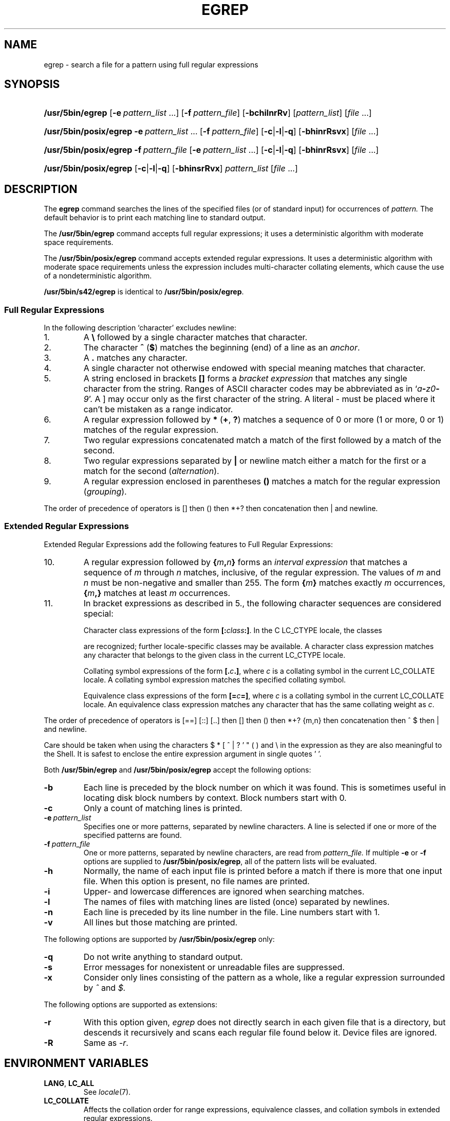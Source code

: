 '\" t
.\" Sccsid @(#)egrep.1	1.38 (gritter) 12/5/04
.\" Parts taken from grep(1), Unix 7th edition:
.\" Copyright(C) Caldera International Inc. 2001-2002. All rights reserved.
.\"
.\" Redistribution and use in source and binary forms, with or without
.\" modification, are permitted provided that the following conditions
.\" are met:
.\"   Redistributions of source code and documentation must retain the
.\"    above copyright notice, this list of conditions and the following
.\"    disclaimer.
.\"   Redistributions in binary form must reproduce the above copyright
.\"    notice, this list of conditions and the following disclaimer in the
.\"    documentation and/or other materials provided with the distribution.
.\"   All advertising materials mentioning features or use of this software
.\"    must display the following acknowledgement:
.\"      This product includes software developed or owned by Caldera
.\"      International, Inc.
.\"   Neither the name of Caldera International, Inc. nor the names of
.\"    other contributors may be used to endorse or promote products
.\"    derived from this software without specific prior written permission.
.\"
.\" USE OF THE SOFTWARE PROVIDED FOR UNDER THIS LICENSE BY CALDERA
.\" INTERNATIONAL, INC. AND CONTRIBUTORS ``AS IS'' AND ANY EXPRESS OR
.\" IMPLIED WARRANTIES, INCLUDING, BUT NOT LIMITED TO, THE IMPLIED
.\" WARRANTIES OF MERCHANTABILITY AND FITNESS FOR A PARTICULAR PURPOSE
.\" ARE DISCLAIMED. IN NO EVENT SHALL CALDERA INTERNATIONAL, INC. BE
.\" LIABLE FOR ANY DIRECT, INDIRECT INCIDENTAL, SPECIAL, EXEMPLARY, OR
.\" CONSEQUENTIAL DAMAGES (INCLUDING, BUT NOT LIMITED TO, PROCUREMENT OF
.\" SUBSTITUTE GOODS OR SERVICES; LOSS OF USE, DATA, OR PROFITS; OR
.\" BUSINESS INTERRUPTION) HOWEVER CAUSED AND ON ANY THEORY OF LIABILITY,
.\" WHETHER IN CONTRACT, STRICT LIABILITY, OR TORT (INCLUDING NEGLIGENCE
.\" OR OTHERWISE) ARISING IN ANY WAY OUT OF THE USE OF THIS SOFTWARE,
.\" EVEN IF ADVISED OF THE POSSIBILITY OF SUCH DAMAGE.
.TH EGREP 1 "12/5/04" "Heirloom Toolchest" "User Commands"
.SH NAME
egrep \- search a file for a pattern using full regular expressions
.SH SYNOPSIS
.HP
.ad l
.nh
\fB/usr/5bin/egrep\fR [\fB\-e\fI\ pattern_list\fR\ ...]
[\fB\-f\fI\ pattern_file\fR] [\fB\-bchilnrRv\fR]
[\fIpattern_list\fR] [\fIfile\fR\ ...]
.HP
.ad l
.PD 0
\fB/usr/5bin/posix/egrep\fR \fB\-e\fI\ pattern_list\fR\ ...
[\fB\-f\fI\ pattern_file\fR] [\fB\-c\fR|\fB\-l\fR|\fB\-q\fR]
[\fB\-bhinrRsvx\fR] [\fIfile\fR\ ...]
.HP
.ad l
\fB/usr/5bin/posix/egrep\fR \fB\-f\fI\ pattern_file\fR
[\fB\-e\fI\ pattern_list\fR\ ...] [\fB\-c\fR|\fB\-l\fR|\fB\-q\fR]
[\fB\-bhinrRsvx\fR] [\fIfile\fR\ ...]
.HP
.ad l
\fB/usr/5bin/posix/egrep\fR [\fB\-c\fR|\fB\-l\fR|\fB\-q\fR] [\fB\-bhinsrRvx\fR]
\fIpattern_list\fR [\fIfile\fR\ ...]
.br
.PD
.ad b
.hy 1
.SH DESCRIPTION
The
.B egrep
command searches the lines of the specified files
(or of standard input)
for occurrences of
.I pattern.
The default behavior is to print each matching line to standard output.
.PP
The
.B /usr/5bin/egrep
command accepts full regular expressions;
it uses a deterministic algorithm with moderate space requirements.
.PP
The
.B /usr/5bin/posix/egrep
command accepts extended regular expressions.
It uses a deterministic algorithm with moderate space requirements
unless the expression includes multi-character collating elements,
which cause the use of a nondeterministic algorithm.
.PP
.B /usr/5bin/s42/egrep
is identical to
.BR /usr/5bin/posix/egrep .
.SS "Full Regular Expressions"
.PP
In the following description `character' excludes
newline:
.IP 1.
A \fB\e\fR followed by a single character
matches that character.
.IP 2.
The character \fB^\fR
(\fB$\fR) matches the beginning (end) of a line
as an \fIanchor\fR.
.IP 3.
A 
.B .\&
matches any character.
.IP 4.
A single character not otherwise endowed with special
meaning matches that character.
.IP 5.
A string enclosed in brackets \fB[\|]\fR
forms a \fIbracket expression\fR that
matches any single character from the string.
Ranges of ASCII character codes may be abbreviated
as in `\fIa\fB\-\fIz0\fB\-\fI9\fR'.
A ]
may occur only as the first character of the string.
A literal \- must be placed where it can't be
mistaken as a range indicator.
.IP 6.
A regular expression followed by \fB*\fR (\fB+\fR, \fB?\fR) matches a sequence
of 0 or more (1 or more, 0 or 1)
matches of the regular expression.
.IP 7.
Two regular expressions concatenated
match a match of the first followed by a match of 
the second.
.IP 8.
Two regular expressions separated by \fB|\fR or newline
match either a match for the first or a match for the
second (\fIalternation\fR).
.IP 9.
A regular expression enclosed in parentheses \fB(\|)\fR
matches a match for the regular expression (\fIgrouping\fR).
.LP
The order of precedence of operators
is [\|] then (\|) then
*+? then concatenation then | and newline.
.SS "Extended Regular Expressions"
Extended Regular Expressions add the following features
to Full Regular Expressions:
.IP 10.
A regular expression
followed by \fB{\fIm\fB,\fIn\fB}\fR
forms an \fIinterval expression\fR that
matches a sequence of \fIm\fR through \fIn\fR matches, inclusive,
of the regular expression.
The values of \fIm\fR and \fIn\fR must be non-negative
and smaller than 255.
The form \fB{\fIm\fB}\fR matches exactly \fIm\fR occurrences,
\fB{\fIm\fB,}\fR matches at least \fIm\fR occurrences.
.IP 11.
In bracket expressions as described in 5.,
the following character sequences are considered special:
.IP
Character class expressions of the form
\fB[:\fIclass\fB:]\fR.
In the C LC_CTYPE locale,
the classes
.sp
.TS
l l l l.
[:alnum:]	[:cntrl:]	[:lower:]	[:space:]
[:alpha:]	[:digit:]	[:print:]	[:upper:]
[:blank:]	[:graph:]	[:punct:]	[:xdigit:]
.TE
.sp
are recognized;
further locale-specific classes may be available.
A character class expression matches any character
that belongs to the given class in the current LC_CTYPE locale.
.IP
Collating symbol expressions of the form
\fB[.\fIc\fB.]\fR,
where \fIc\fR is a collating symbol
in the current LC_COLLATE locale.
A collating symbol expression
matches the specified collating symbol.
.IP
Equivalence class expressions of the form
\fB[=\fIc\fB=]\fR,
where \fIc\fR is a collating symbol
in the current LC_COLLATE locale.
An equivalence class expression
matches any character that has the same collating weight
as \fIc\fR.
.LP
The order of precedence of operators
is [=\|=] [:\|:] [.\|.]
then [\|]
then (\|)
then *+? {m,n}
then concatenation
then ^ $
then | and newline.
.PP
Care should be taken when using the characters
$ * [ ^ | ? ' " ( ) and \e in the expression
as they are also meaningful to the Shell.
It is safest to enclose the entire expression
argument in single quotes ' '.
.PP
Both
.B /usr/5bin/egrep
and
.B /usr/5bin/posix/egrep
accept the following options:
.TP
.B \-b
Each line is preceded by the block number on which it was found.
This is sometimes useful
in locating disk block numbers by context.
Block numbers start with 0.
.TP
.B \-c
Only a count of matching lines is printed.
.TP
.BI \-e\  pattern_list
Specifies one or more patterns, separated by newline characters.
A line is selected if one or more of the specified patterns are found.
.TP
.BI \-f\  pattern_file
One or more patterns, separated by newline
characters, are read from
.I pattern_file.
If multiple
.B \-e
or
.B \-f
options are supplied to
.BR /usr/5bin/posix/egrep ,
all of the pattern lists will be evaluated.
.TP
.B \-h
Normally, the name of each input file is printed before a match
if there is more that one input file.
When this option is present, no file names are printed.
.TP
.B \-i
Upper- and lowercase differences are ignored when searching matches.
.TP
.B \-l
The names of files with matching lines are listed
(once) separated by newlines.
.TP
.B \-n
Each line is preceded by its line number in the file.
Line numbers start with 1.
.TP
.B \-v
All lines but those matching are printed.
.PP
The following options are supported by
.B /usr/5bin/posix/egrep
only:
.TP
.B \-q
Do not write anything to standard output.
.TP
.B \-s
Error messages for nonexistent or unreadable files are suppressed.
.TP
.B \-x
Consider only lines consisting of the pattern as a whole,
like a regular expression surrounded by
.I ^
and
.I $.
.PP
The following options are supported as extensions:
.TP
.B \-r
With this option given,
.I egrep
does not directly search in each given file that is a directory,
but descends it recursively
and scans each regular file found below it.
Device files are ignored.
.TP
.B \-R
Same as
.IR \-r .
.SH "ENVIRONMENT VARIABLES"
.TP
.BR LANG ", " LC_ALL
See
.IR locale (7).
.TP
.B LC_COLLATE
Affects the collation order for range expressions,
equivalence classes, and collation symbols
in extended regular expressions.
.TP
.B LC_CTYPE
Determines the mapping of bytes to characters
in both full and extended regular expressions,
the availability and composition of character classes
in extended regular expressions,
and the case mapping for the
.B \-i
option.
.SH "SEE ALSO"
ed(1),
fgrep(1),
grep(1),
sed(1),
locale(7)
.SH DIAGNOSTICS
Exit status is 0 if any matches are found,
1 if none, 2 for syntax errors or inaccessible files.
.SH NOTES
If a line contains a
.SM NUL
character,
only matches up to this character are found with
.BR /usr/5bin/posix/egrep .
The entire matching line will be printed.
.PP
The LC_COLLATE variable has currently no effect.
Ranges in bracket expressions are ordered
as byte values in single-byte locales
and as wide character values in multibyte locales;
equivalence classes match the given character only,
and multi-character collating elements are not available.
.PP
For portable programs, restrict textual data
to the US-ASCII character set,
set the LC_CTYPE and LC_COLLATE variables to `C' or `POSIX',
and use the constructs in the second column
instead of the character class expressions as follows:
.RS 
.sp
.TS
l l.
[[:alnum:]]	[0\-9A\-Za\-z]
[[:alpha:]]	[A\-Za\-z]
[[:blank:]]	[\fI<tab><space>\fR]
[[:cntrl:]]	[^\fI<space>\fR\-~]
[[:digit:]]	[0\-9]
[[:graph:]]	[!\-~]
[[:lower:]]	[a\-z]
[[:print:]]	[\fI<space>\fR\-~]
[[:punct:]]	[!\-/:\-@[\-`{\-~]
[[:space:]]	[\fI<tab><vt><ff><cr><space>\fR]
[[:upper:]]	[A\-Z]
[[:xdigit:]]	[0\-9a\-fA\-F]
.TE
.sp
.RE
.IR <tab> ,
.IR <space> ,
.IR <vt> ,
.IR <ff> ,
and
.I <cr>
indicate inclusion of
a literal tabulator, space, vertical tabulator, formfeed,
or carriage return character, respectively.
Do not put the
.IR <vt> ,
.IR <ff> ,
and
.I <cr>
characters into the range expression for the
.I space
class unless you actually want to match these characters.
.PP
Interval expressions were newly introduced
with extended regular expressions
and cannot be used in portable programs.
To put a literal
.RB ` { '
character into an expression,
use
.IR [{] .
